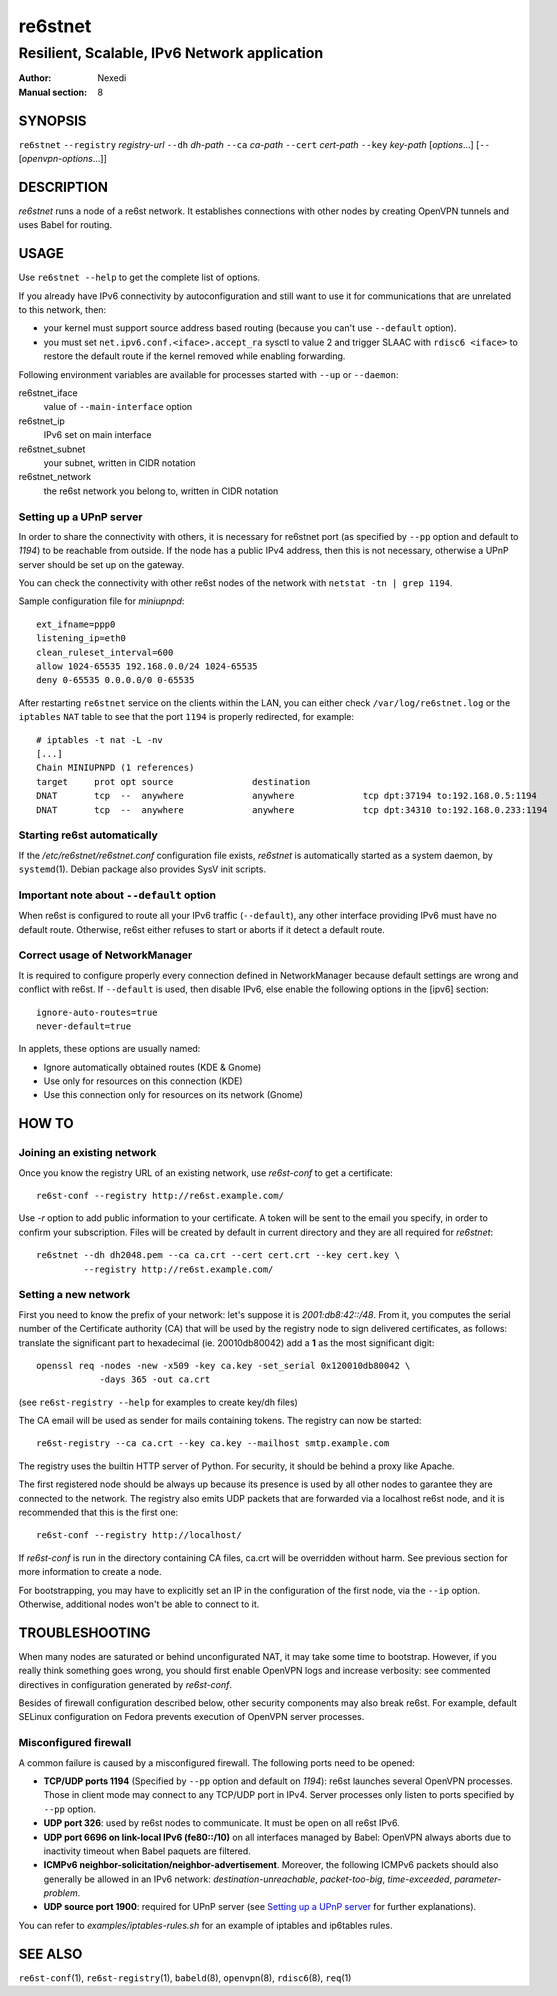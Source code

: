 ==========
 re6stnet
==========

---------------------------------------------
Resilient, Scalable, IPv6 Network application
---------------------------------------------

:Author: Nexedi
:Manual section: 8

SYNOPSIS
========

``re6stnet`` ``--registry`` `registry-url` ``--dh`` `dh-path`
``--ca`` `ca-path` ``--cert`` `cert-path` ``--key`` `key-path`
[`options`...] [``--`` [`openvpn-options`...]]

DESCRIPTION
===========

`re6stnet` runs a node of a re6st network. It establishes connections
with other nodes by creating OpenVPN tunnels and uses Babel for routing.

USAGE
=====

Use ``re6stnet --help`` to get the complete list of options.

If you already have IPv6 connectivity by autoconfiguration and still want to
use it for communications that are unrelated to this network, then:

- your kernel must support source address based routing (because you can't
  use ``--default`` option).
- you must set ``net.ipv6.conf.<iface>.accept_ra`` sysctl to value 2 and
  trigger SLAAC with ``rdisc6 <iface>`` to restore the default route if the
  kernel removed while enabling forwarding.

Following environment variables are available for processes started with
``--up`` or ``--daemon``:

re6stnet_iface
  value of ``--main-interface`` option
re6stnet_ip
  IPv6 set on main interface
re6stnet_subnet
  your subnet, written in CIDR notation
re6stnet_network
  the re6st network you belong to, written in CIDR notation

Setting up a UPnP server
------------------------

In order to share the connectivity with others, it is necessary for re6stnet
port (as specified by ``--pp`` option and default to `1194`) to be reachable
from outside. If the node has a public IPv4 address, then this is not
necessary, otherwise a UPnP server should be set up on the gateway.

You can check the connectivity with other re6st nodes of the network with
``netstat -tn | grep 1194``.

Sample configuration file for `miniupnpd`::

  ext_ifname=ppp0
  listening_ip=eth0
  clean_ruleset_interval=600
  allow 1024-65535 192.168.0.0/24 1024-65535
  deny 0-65535 0.0.0.0/0 0-65535

After restarting ``re6stnet`` service on the clients within the LAN, you can
either check ``/var/log/re6stnet.log`` or the ``iptables`` ``NAT`` table to
see that the port ``1194`` is properly redirected, for example::

  # iptables -t nat -L -nv
  [...]
  Chain MINIUPNPD (1 references)
  target     prot opt source               destination
  DNAT       tcp  --  anywhere             anywhere             tcp dpt:37194 to:192.168.0.5:1194
  DNAT       tcp  --  anywhere             anywhere             tcp dpt:34310 to:192.168.0.233:1194

Starting re6st automatically
----------------------------

If the `/etc/re6stnet/re6stnet.conf` configuration file exists, `re6stnet` is
automatically started as a system daemon, by ``systemd``\ (1). Debian package
also provides SysV init scripts.

Important note about ``--default`` option
-----------------------------------------

When re6st is configured to route all your IPv6 traffic (``--default``),
any other interface providing IPv6 must have no default route. Otherwise,
re6st either refuses to start or aborts if it detect a default route.

Correct usage of NetworkManager
-------------------------------

It is required to configure properly every connection defined in NetworkManager
because default settings are wrong and conflict with re6st. If ``--default`` is
used, then disable IPv6, else enable the following options in the [ipv6]
section::

   ignore-auto-routes=true
   never-default=true

In applets, these options are usually named:

- Ignore automatically obtained routes (KDE & Gnome)
- Use only for resources on this connection (KDE)
- Use this connection only for resources on its network (Gnome)


HOW TO
======

Joining an existing network
---------------------------

Once you know the registry URL of an existing network, use `re6st-conf` to get
a certificate::

  re6st-conf --registry http://re6st.example.com/

Use `-r` option to add public information to your certificate.
A token will be sent to the email you specify, in order to confirm your
subscription.
Files will be created by default in current directory and they are all
required for `re6stnet`::

  re6stnet --dh dh2048.pem --ca ca.crt --cert cert.crt --key cert.key \
           --registry http://re6st.example.com/

Setting a new network
---------------------

First you need to know the prefix of your network: let's suppose it is
`2001:db8:42::/48`. From it, you computes the serial number of the Certificate
authority (CA) that will be used by the registry node to sign delivered
certificates, as follows: translate the significant part to hexadecimal
(ie. 20010db80042) add a **1** as the most significant digit::

  openssl req -nodes -new -x509 -key ca.key -set_serial 0x120010db80042 \
              -days 365 -out ca.crt

(see ``re6st-registry --help`` for examples to create key/dh files)

The CA email will be used as sender for mails containing tokens.
The registry can now be started::

  re6st-registry --ca ca.crt --key ca.key --mailhost smtp.example.com

The registry uses the builtin HTTP server of Python. For security, it should be
behind a proxy like Apache.

The first registered node should be always up because its presence is used by
all other nodes to garantee they are connected to the network. The registry
also emits UDP packets that are forwarded via a localhost re6st node, and it is
recommended that this is the first one::

  re6st-conf --registry http://localhost/

If `re6st-conf` is run in the directory containing CA files, ca.crt will be
overridden without harm. See previous section for more information to create
a node.

For bootstrapping, you may have to explicitly set an IP in the configuration
of the first node, via the ``--ip`` option. Otherwise, additional nodes won't
be able to connect to it.

TROUBLESHOOTING
===============

When many nodes are saturated or behind unconfigurated NAT, it may take
some time to bootstrap. However, if you really think something goes wrong,
you should first enable OpenVPN logs and increase verbosity:
see commented directives in configuration generated by `re6st-conf`.

Besides of firewall configuration described below, other security components
may also break re6st. For example, default SELinux configuration on Fedora
prevents execution of OpenVPN server processes.

Misconfigured firewall
----------------------

A common failure is caused by a misconfigured firewall. The following ports
need to be opened:

- **TCP/UDP ports 1194** (Specified by ``--pp`` option and default on `1194`):
  re6st launches several OpenVPN processes. Those in client mode may connect
  to any TCP/UDP port in IPv4. Server processes only listen to ports specified
  by ``--pp`` option.

- **UDP port 326**: used by re6st nodes to communicate. It must be open on all
  re6st IPv6.

- **UDP port 6696 on link-local IPv6 (fe80::/10)** on all interfaces managed
  by Babel: OpenVPN always aborts due to inactivity timeout when Babel paquets
  are filtered.

- **ICMPv6 neighbor-solicitation/neighbor-advertisement**. Moreover, the
  following ICMPv6 packets should also generally be allowed in an IPv6
  network: `destination-unreachable`, `packet-too-big`, `time-exceeded`,
  `parameter-problem`.

- **UDP source port 1900**: required for UPnP server (see `Setting up a UPnP
  server`_ for further explanations).

You can refer to `examples/iptables-rules.sh` for an example of iptables and
ip6tables rules.

SEE ALSO
========

``re6st-conf``\ (1), ``re6st-registry``\ (1), ``babeld``\ (8), ``openvpn``\ (8),
``rdisc6``\ (8), ``req``\ (1)
